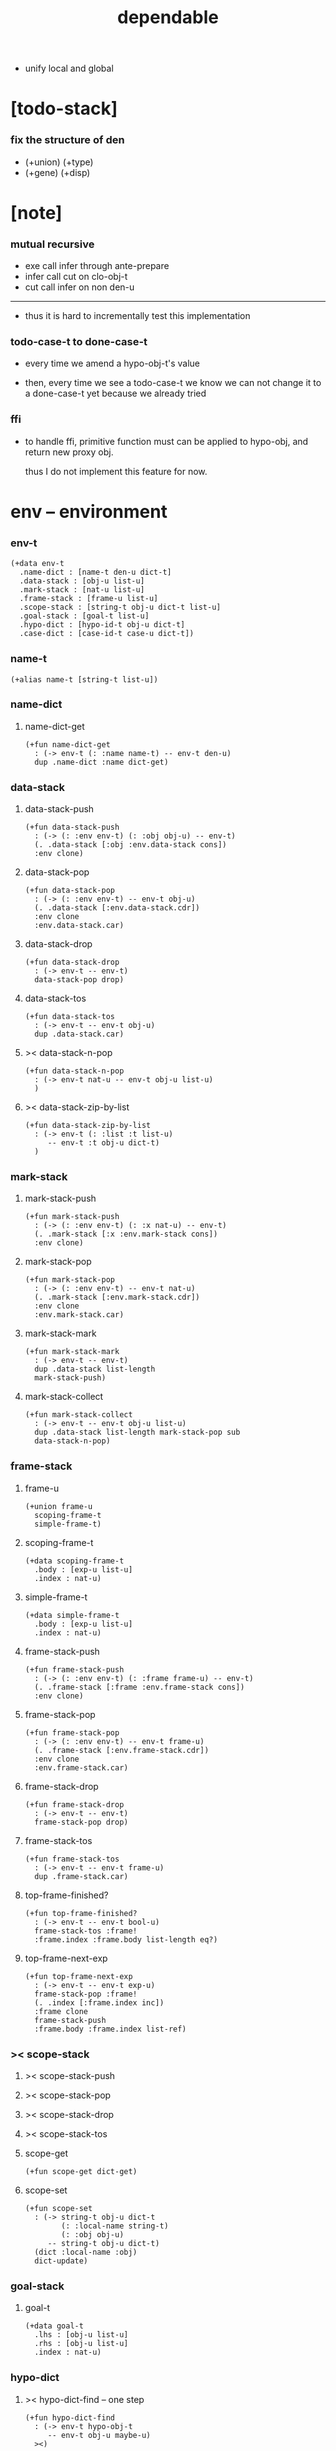 #+property: tangle dependable.jo
#+title: dependable
- unify local and global
* [todo-stack]

*** fix the structure of den

    - (+union) (+type)
    - (+gene) (+disp)

* [note]

*** mutual recursive

    - exe call infer through ante-prepare
    - infer call cut on clo-obj-t
    - cut call infer on non den-u

    ------

    - thus it is hard to incrementally test this implementation

*** todo-case-t to done-case-t

    - every time we amend a hypo-obj-t's value

    - then, every time we see a todo-case-t
      we know we can not change it to a done-case-t yet
      because we already tried

*** ffi

    - to handle ffi,
      primitive function must can be applied to hypo-obj,
      and return new proxy obj.

      thus I do not implement this feature for now.

* env -- environment

*** env-t

    #+begin_src jojo
    (+data env-t
      .name-dict : [name-t den-u dict-t]
      .data-stack : [obj-u list-u]
      .mark-stack : [nat-u list-u]
      .frame-stack : [frame-u list-u]
      .scope-stack : [string-t obj-u dict-t list-u]
      .goal-stack : [goal-t list-u]
      .hypo-dict : [hypo-id-t obj-u dict-t]
      .case-dict : [case-id-t case-u dict-t])
    #+end_src

*** name-t

    #+begin_src jojo
    (+alias name-t [string-t list-u])
    #+end_src

*** name-dict

***** name-dict-get

      #+begin_src jojo
      (+fun name-dict-get
        : (-> env-t (: :name name-t) -- env-t den-u)
        dup .name-dict :name dict-get)
      #+end_src

*** data-stack

***** data-stack-push

      #+begin_src jojo
      (+fun data-stack-push
        : (-> (: :env env-t) (: :obj obj-u) -- env-t)
        (. .data-stack [:obj :env.data-stack cons])
        :env clone)
      #+end_src

***** data-stack-pop

      #+begin_src jojo
      (+fun data-stack-pop
        : (-> (: :env env-t) -- env-t obj-u)
        (. .data-stack [:env.data-stack.cdr])
        :env clone
        :env.data-stack.car)
      #+end_src

***** data-stack-drop

      #+begin_src jojo
      (+fun data-stack-drop
        : (-> env-t -- env-t)
        data-stack-pop drop)
      #+end_src

***** data-stack-tos

      #+begin_src jojo
      (+fun data-stack-tos
        : (-> env-t -- env-t obj-u)
        dup .data-stack.car)
      #+end_src

***** >< data-stack-n-pop

      #+begin_src jojo
      (+fun data-stack-n-pop
        : (-> env-t nat-u -- env-t obj-u list-u)
        )
      #+end_src

***** >< data-stack-zip-by-list

      #+begin_src jojo
      (+fun data-stack-zip-by-list
        : (-> env-t (: :list :t list-u)
           -- env-t :t obj-u dict-t)
        )
      #+end_src

*** mark-stack

***** mark-stack-push

      #+begin_src jojo
      (+fun mark-stack-push
        : (-> (: :env env-t) (: :x nat-u) -- env-t)
        (. .mark-stack [:x :env.mark-stack cons])
        :env clone)
      #+end_src

***** mark-stack-pop

      #+begin_src jojo
      (+fun mark-stack-pop
        : (-> (: :env env-t) -- env-t nat-u)
        (. .mark-stack [:env.mark-stack.cdr])
        :env clone
        :env.mark-stack.car)
      #+end_src

***** mark-stack-mark

      #+begin_src jojo
      (+fun mark-stack-mark
        : (-> env-t -- env-t)
        dup .data-stack list-length
        mark-stack-push)
      #+end_src

***** mark-stack-collect

      #+begin_src jojo
      (+fun mark-stack-collect
        : (-> env-t -- env-t obj-u list-u)
        dup .data-stack list-length mark-stack-pop sub
        data-stack-n-pop)
      #+end_src

*** frame-stack

***** frame-u

      #+begin_src jojo
      (+union frame-u
        scoping-frame-t
        simple-frame-t)
      #+end_src

***** scoping-frame-t

      #+begin_src jojo
      (+data scoping-frame-t
        .body : [exp-u list-u]
        .index : nat-u)
      #+end_src

***** simple-frame-t

      #+begin_src jojo
      (+data simple-frame-t
        .body : [exp-u list-u]
        .index : nat-u)
      #+end_src

***** frame-stack-push

      #+begin_src jojo
      (+fun frame-stack-push
        : (-> (: :env env-t) (: :frame frame-u) -- env-t)
        (. .frame-stack [:frame :env.frame-stack cons])
        :env clone)
      #+end_src

***** frame-stack-pop

      #+begin_src jojo
      (+fun frame-stack-pop
        : (-> (: :env env-t) -- env-t frame-u)
        (. .frame-stack [:env.frame-stack.cdr])
        :env clone
        :env.frame-stack.car)
      #+end_src

***** frame-stack-drop

      #+begin_src jojo
      (+fun frame-stack-drop
        : (-> env-t -- env-t)
        frame-stack-pop drop)
      #+end_src

***** frame-stack-tos

      #+begin_src jojo
      (+fun frame-stack-tos
        : (-> env-t -- env-t frame-u)
        dup .frame-stack.car)
      #+end_src

***** top-frame-finished?

      #+begin_src jojo
      (+fun top-frame-finished?
        : (-> env-t -- env-t bool-u)
        frame-stack-tos :frame!
        :frame.index :frame.body list-length eq?)
      #+end_src

***** top-frame-next-exp

      #+begin_src jojo
      (+fun top-frame-next-exp
        : (-> env-t -- env-t exp-u)
        frame-stack-pop :frame!
        (. .index [:frame.index inc])
        :frame clone
        frame-stack-push
        :frame.body :frame.index list-ref)
      #+end_src

*** >< scope-stack

***** >< scope-stack-push

***** >< scope-stack-pop

***** >< scope-stack-drop

***** >< scope-stack-tos

***** scope-get

      #+begin_src jojo
      (+fun scope-get dict-get)
      #+end_src

***** scope-set

      #+begin_src jojo
      (+fun scope-set
        : (-> string-t obj-u dict-t
              (: :local-name string-t)
              (: :obj obj-u)
           -- string-t obj-u dict-t)
        (dict :local-name :obj)
        dict-update)
      #+end_src

*** goal-stack

***** goal-t

      #+begin_src jojo
      (+data goal-t
        .lhs : [obj-u list-u]
        .rhs : [obj-u list-u]
        .index : nat-u)
      #+end_src

*** hypo-dict

***** >< hypo-dict-find -- one step

      #+begin_src jojo
      (+fun hypo-dict-find
        : (-> env-t hypo-obj-t
           -- env-t obj-u maybe-u)
        ><)
      #+end_src

*** case-dict

***** >< case-dict-get

      #+begin_src jojo
      (+fun case-dict-get
        : (-> env-t case-obj-t
           -- env-t case-u)
       ><)
      #+end_src

* exp -- expression

*** [note] exp-u

    - each exp-u implement
      1. exe
      2. cut -- for exp-u can occur in body

*** exp-u

    #+begin_src jojo
    (+union exp-u
      call-exp-t
      get-exp-t
      set-exp-t
      clo-exp-t
      arrow-exp-t
      case-exp-t
      ins-u)
    #+end_src

*** call-exp-t

    #+begin_src jojo
    (+data call-exp-t
      .name : name-t)
    #+end_src

*** get-exp-t

    #+begin_src jojo
    (+data get-exp-t
      .local-name : string-t)
    #+end_src

*** set-exp-t

    #+begin_src jojo
    (+data set-exp-t
      .local-name : string-t)
    #+end_src

*** clo-exp-t

    #+begin_src jojo
    (+data clo-exp-t
      .body : [exp-u list-u])
    #+end_src

*** arrow-exp-t

    #+begin_src jojo
    (+data arrow-exp-t
      .ante : [exp-u list-u]
      .succ : [exp-u list-u])
    #+end_src

*** case-exp-t

    #+begin_src jojo
    (+data case-exp-t
      .arg : [exp-u list-u]
      .clause-dict : [string-t clo-exp-t dict-t])
    #+end_src

* eval

*** list-eval

    #+begin_src jojo
    (+fun list-eval
      : (-> (: :env env-t) (: :exp-list exp-u list-u) -- env-t)
      :env .frame-stack list-length :base!
      (. .body :exp-list
         .index 0)
      simple-frame-cr
      frame-stack-push
      :env :base eval-with-base)
    #+end_src

*** eval-with-base

    #+begin_src jojo
    (+fun eval-with-base
      : (-> env-t (: :base nat-u) -- env-t)
      (when [dup .frame-stack list-length :base equal? not]
        eval-one-step :base recur))
    #+end_src

*** eval-one-step -- pop rs

    #+begin_src jojo
    (note it is assumed that
      there is at least one step to exe)

    (+fun eval-one-step
      : (-> env-t -- env-t)
      (if top-frame-finished?
        (case frame-stack-pop
          (scoping-frame-t scope-stack-drop)
          (simple-frame-t nop))
        [top-frame-next-exp exe]))
    #+end_src

* collect

*** collect-obj-list

    #+begin_src jojo
    (+fun collect-obj-list
      : (-> env-t exp-u list-u -- env-t obj-u list-u)
      swap mark-stack-mark
      swap list-eval
      mark-stack-collect)
    #+end_src

*** collect-obj

    #+begin_src jojo
    (+fun collect-obj
      : (-> env-t list-u -- env-t obj-u)
      null cons
      collect-obj-list
      car)
    #+end_src

* exe

*** (exe env-t exp-u) -- might push rs

    #+begin_src jojo
    (+gene exe
      : (-> env-t (: :exp exp-u) -- env-t)
      "- exe fail" p nl
      "  :exp = " p :exp p nl
      error)
    #+end_src

*** (exe env-t call-exp-t)

    #+begin_src jojo
    (+disp exe : (-> env-t (: :exp call-exp-t) -- env-t)
      :exp.name name-dict-get den-exe)
    #+end_src

*** (exe env-t get-exp-t)

    #+begin_src jojo
    (+disp exe
      : (-> env-t (: :exp get-exp-t) -- env-t)
      scope-stack-tos :exp.local-name scope-get
      data-stack-push)
    #+end_src

*** (exe env-t set-exp-t)

    #+begin_src jojo
    (+disp exe
      : (-> env-t (: :exp set-exp-t) -- env-t)
      data-stack-pop :obj!
      scope-stack-pop :exp.local-name :obj scope-set
      scope-stack-push)
    #+end_src

*** (exe env-t clo-exp-t)

    #+begin_src jojo
    (+disp exe
      : (-> env-t (: :exp clo-exp-t) -- env-t)
      (. .scope scope-stack-tos
         .body [:exp.body])
      clo-obj-cr
      data-stack-push)
    #+end_src

*** (exe env-t arrow-exp-t)

    #+begin_src jojo
    (+disp exe
      : (-> env-t (: :exp arrow-exp-t) -- env-t)
      (. .ante [:exp.ante collect-obj-list]
         .succ [:exp.succ collect-obj-list])
      arrow-obj-cr
      data-stack-push)
    #+end_src

*** (exe env-t case-exp-t)

    #+begin_src jojo
    (+disp exe
      : (-> env-t (: :exp case-exp-t) -- env-t)
      :exp.arg collect-obj-list car
      :exp obj-match)
    #+end_src

*** [note] obj-match

    - when .arg of case-exp-t eval to

      1. data-cons-obj-t
         by the name of the cons
         we can decide which branch to go

      2. hypo-obj-t
         if hypo-obj-t has not bound to value
         we can not decide which branch to go
         a new case-obj-t will be created

*** >< obj-match

    #+begin_src jojo
    (+fun obj-match
      : (-> env-t
            (: :obj obj-u)
            (: :case-exp case-exp-t)
         -- env-t)
      (case :obj
        (data-cons-obj-t
         :obj.data-cons-name
         :case-exp.clause-dict
         dict-get collect-obj
         clo-obj-apply)
        (hypo-obj-t
         (case [:obj hypo-dict-find]
           (some-t
            :case-exp recur)
           (none-t
            :obj :case-exp new-case-obj
            data-stack-push)))
        (case-obj-t
         ><><><)
        (else error)))
    #+end_src

*** new-case-obj

    #+begin_src jojo
    (+fun new-case-obj
      : (-> env-t
            (: :obj hypo-obj-t)
            (: :case-exp case-exp-t)
         -- env-t case-obj-t)
      :case-exp.clause-dict eval-clause-dict :clause-dict!
      :obj :clause-dict new-sum-obj :sum-obj!
      (. .type :sum-obj
         .arg :obj
         .clause-dict :clause-dict)
      todo-case-cr)
    #+end_src

*** >< eval-clause-dict

    #+begin_src jojo
    (+fun eval-clause-dict
      : (-> env-t string-t clo-exp-t dict-t
         -- env-t string-t clo-obj-t dict-t))
    #+end_src

*** [note] new-sum-obj

    - given the data-constructor
      ><><>< hypo argument
      the type of each branch of a (match) can be known

*** >< new-sum-obj

    #+begin_src jojo
    (+fun new-sum-obj
      : (-> env-t
            (: :obj hypo-obj-t)
            (: :clause-dict [string-t clo-obj-t dict-t])
         -- env-t sum-obj-t)
       )
    #+end_src

*** >< clo-obj-apply

    #+begin_src jojo
    (+fun clo-obj-apply
      : (-> env-t clo-obj-t -- env-t)
      )
    #+end_src

* >< cut

*** [note] cut

    - to cut a function
      we only need to use the arrow of the function.

    - to cut the arrow of a function
      is to unify its antecedent
      with the objects in the data-stack,
      and return its succedent as return value.

      - the the values of objects
        is unified with values of the antecedent.
        thus it is a value-value unification.
        [v-v-uni]

    - to cut a hypo
      is to push this objects into data-stack
      and use its type as object.

    - to cut a data such as {succ}
      we must infer its type,
      i.e. an arrow object

    ------

    - x -
      when cutting a fun-den-t
      the argument in the ds might be sum-obj-t
      the result of the cut must also be sum-obj-t

*** (cut env-t exp-u)

    #+begin_src jojo
    (+gene cut
      : (-> (: :env env-t) (: :exp exp-u) -- env-t)
      error)
    #+end_src

*** >< list-cut

    #+begin_src jojo
    (+fun list-cut
      : (-> env-t (: :exp-list exp-u list-u) -- env-t)
      )
    #+end_src

* >< ins -- instruction

*** [note] ins-u

    - an ins-u is a special exp-u
      in the sense that
      as a data it has no fields

*** ins-u

    #+begin_src jojo
    (+union ins-u
      suppose-ins-t
      dup-ins-t
      infer-ins-t
      apply-ins-t)

    (+data suppose-ins-t)
    (+data dup-ins-t)
    (+data infer-ins-t)
    (+data apply-ins-t)
    #+end_src

*** [note] about hypothetically constructed object

    - in oop,
      when you ask for a new object of a class,
      the init function of the class is used
      to form an object of that class.
      [the init function might takes arguments]

    - in jojo,
      when you ask for a new object of a type,

      1. the type might has many data-constructors,
         we do not know
         which data-constructors should be used,
         thus a hypo will be created.

      2. the type might has only one data-constructor.
         but it takes arguments,
         we do not have the arguments yet,
         thus a hypo will be created.

*** [note] suppose-ins-t

    - [:n : <nat>]
      compiles to
      [<nat> suppose dup :n! infer]

    - two occurences of [<nat> suppose]
      create two different hypo-obj-ts.

*** suppose-ins-t exe

    #+begin_src jojo
    (+disp exe
      : (-> env-t (: :ins suppose-ins-t) -- env-t)
      data-stack-pop :type!
      generate-hypo-id :hypo-id!
      (. .hypo-id :hypo-id
         .type :type)
      hypo-type-obj-cr
      :hypo-type-obj!
      (. .hypo-id :hypo-id
         .hypo-type :hypo-type-obj)
      hypo-obj-cr
      data-stack-push)
    #+end_src

* den -- denotation

*** [note] den-u

    - each den-u must implement
      1. den-exe
      2. den-cut

*** den-u

    #+begin_src jojo
    (+union den-u
      fun-den-t
      data-cons-den-t
      type-cons-den-t)
    #+end_src

*** fun-den-t

    #+begin_src jojo
    (+data fun-den-t
      .type : arrow-exp-t
      .body : [exp-u list-u])
    #+end_src

*** data-cons-den-t

    #+begin_src jojo
    (+data data-cons-den-t
      .type : exp-u
      .data-cons-name : string-t
      .field-name-list : [string-t list-u]
      .type-cons-name : string-t)
    #+end_src

*** type-cons-den-t

    #+begin_src jojo
    (+data type-cons-den-t
      .type : exp-u
      .type-cons-name : string-t
      .field-name-list : [string-t list-u]
      .data-cons-name-list : [string-t list-u])
    #+end_src

* den-exe

*** (den-exe env-t den-u)

    #+begin_src jojo
    (+gene den-exe
      : (-> (: :env env-t) (: :den den-u) -- env-t)
      "- den-exe fail" p nl
      "  unknown den : " p :den p nl
      error)
    #+end_src

*** [note] fun-den-t

    - to execute a function
      is to apply a function
      to objects in the data-stack.

    - when you execute a function,
      a new arrow object will be created
      from the type of the function.

    - the antecedent is used
      to do an unification with the objects in the data-stack.

    - note that,
      new-frame will be formed for each function call,
      to give them new scope for local bindings.

*** (den-exe env-t fun-den-t)

    #+begin_src jojo
    (+disp den-exe
      : (-> env-t (: :den fun-den-t) -- env-t)
      (dict) scope-stack-push
      :den.type collect-obj :type!
      :type.ante ante-prepare
      :type.ante ante-correspond
      (. .body :den.body
         .index 0)
      scoping-frame-cr
      frame-stack-push)
    #+end_src

*** (den-exe env-t data-cons-den-t)

    #+begin_src jojo
    (+disp den-exe
      : (-> env-t (: :den data-cons-den-t)
         -- env-t)
      :den.type collect-obj :type!
      :type.ante ante-prepare
      :den.field-name-list data-stack-zip-by-list :fields!
      (. .type :type type->return-type
         .data-cons-name :den.data-cons-name
         .fields :fields)
      data-cons-obj-cr
      data-stack-push)
    #+end_src

*** (den-exe env-t type-cons-den-t)

    #+begin_src jojo
    (+disp den-exe
      : (-> env-t (: :den type-cons-den-t)
         -- env-t)
      :den.type collect-obj :type!
      :type.ante ante-prepare
      :den.field-name-list data-stack-zip-by-list :fields!
      (. .type :type type->return-type
         .type-cons-name :den.type-cons-name
         .fields :fields)
      type-cons-obj-cr
      data-stack-push)
    #+end_src

*** [note] ante-prepare

    1. get obj-u list-u from ds of length of ante

    2. obj-u list-u infer and unifiy with ante

       - this unification can let us write less types.
         for example, if we know 'add' is going to be applied
         to :x, we do not need to assert [:x : <nat>]

       - this unification might be part of the type-checking,
         because function application
         can happen during type-checking.
         if it fails, type-check fails.

       - data-constructors are special functions.
         thus they also do such unification.

*** ante-prepare

    #+begin_src jojo
    (+fun ante-prepare
      : (-> env-t (: :ante obj-u list-u) -- env-t)
      :ante list-length data-stack-n-pop :obj-list!
      :obj-list {infer} list-map :ante list-unifiy)
    #+end_src

*** [note] ante-correspond

    1. for hypo-type-obj-t in ante
       type->obj and unifiy with corresponding obj-u

    2. put those obj-u s
       that not correspond with hypo-type-obj-t
       back to ds

    ------

    - note that, in ante,
      the occurance of hypo-type-obj-t,
      is used as a criterion to take value out of ds.
      - not the occurance of local name.

*** >< ante-correspond

    #+begin_src jojo
    (+fun ante-correspond
      : (-> env-t (: :ante obj-u list-u) -- env-t)
      )
    #+end_src

*** type->return-type

    #+begin_src jojo
    (+fun type->return-type
      : (-> obj-u -- obj-u)
      (when [dup arrow-obj?]
        .succ .car))
    #+end_src

* >< den-cut

* obj -- object

*** [note] obj-u

    - each obj-u must implement
      1. infer
      2. cover
      3. unify

*** obj-u

    #+begin_src jojo
    (+union obj-u
      data-cons-obj-t type-cons-obj-t
      clo-obj-t arrow-obj-t
      hypo-obj-t hypo-type-obj-t
      case-obj-t sum-obj-t)
    #+end_src

*** data-cons-obj-t

    #+begin_src jojo
    (+data data-cons-obj-t
      .type : type-cons-obj-t
      .data-cons-name : string-t
      .fields : [string-t obj-u dict-t])
    #+end_src

*** type-cons-obj-t

    #+begin_src jojo
    (+data type-cons-obj-t
      .type : ><><><
      .type-cons-name : string-t
      .fields : [string-t obj-u dict-t])
    #+end_src

*** clo-obj-t

    #+begin_src jojo
    (+data clo-obj-t
      .scope : [string-t obj-u dict-t]
      .body : [exp-u list-u])
    #+end_src

*** arrow-obj-t

    #+begin_src jojo
    (+data arrow-obj-t
      .ante : [obj-u list-u]
      .succ : [obj-u list-u])
    #+end_src

*** [note] hypo-obj-t & hypo-type-obj-t

    - hypo-obj-t is the hero of unification.

    - hypo-obj-t denotes "hypothetically constructed object"
      whose type is known, but value is unknown for now.

      - a phrase learned from Arend Heyting
        << Intuitionistic Views on the Nature of Mathematics >>

    - in the future,
      unification-stack will be used
      to bind hypo-obj-t's value.

      - a hypo-obj-t can be viewed as a proxy to actual obj-u
        [through unification-stack].

    - be careful about
      'information non-decreasing principle'
      when asked for the type of a hypo-obj-t
      we must maintain the type is of which hypo-obj-t.

      thus hypo-type-obj-t is used

    - hypo-obj-t infer hypo-type-obj-t
      hypo-type-obj-t type->obj hypo-obj-t

      - note that
        hypo-type-obj-t is the only obj-u
        which 'type->obj' can applied to

*** hypo-id-t

    #+begin_src jojo
    (+data hypo-id-t
      .id : string-t)
    #+end_src

*** hypo-obj-t

    #+begin_src jojo
    (+data hypo-obj-t
      .hypo-id : hypo-id-t
      .hypo-type : hypo-type-obj-t)
    #+end_src

*** hypo-type-obj-t

    #+begin_src jojo
    (+data hypo-type-obj-t
      .hypo-id : hypo-id-t
      .type : obj-u)
    #+end_src

*** >< hypo-type-obj->hypo-obj

    #+begin_src jojo
    (+fun hypo-type-obj->hypo-obj
      : (-> env-t hypo-type-obj-t
         -- env-t hypo-obj-t))
    #+end_src

*** [note] case-obj-t & sum-obj-t

    - case-obj-t proxy to case-u
      for the state of case-u
      might can change from todo-case-t to done-case-t

    - the type of todo-case-t
      is sum-obj-t

    - the type of done-case-t
      is one branch of the sum-obj-t

*** case-id-t

    #+begin_src jojo
    (+data case-id-t
      .id : string-t)
    #+end_src

*** case-obj-t

    #+begin_src jojo
    (+data case-obj-t
      .case-id : case-id-t)
    #+end_src

*** case-u

    #+begin_src jojo
    (+union case-u
      todo-case-t
      done-case-t)

    (+data todo-case-t
      .type : sum-obj-t
      .arg : hypo-obj-t
      .clause-dict : [string-t clo-obj-t dict-t])

    (+data done-case-t
      .type : obj-u
      .result : obj-u)
    #+end_src

*** sum-obj-t

    #+begin_src jojo
    (+data sum-obj-t
      .objs : [obj-u list-u])
    #+end_src

* infer

*** (infer env-t obj-u)

    #+begin_src jojo
    (+gene infer
      : (-> (: :env env-t) (: :obj obj-u) -- env-t obj-u)
      error)
    #+end_src

*** >< (infer env-t data-cons-obj-t)

    #+begin_src jojo
    (+disp infer
     : (-> env-t data-cons-obj-t
        -- env-t type-cons-obj-t)
     )
    #+end_src

*** >< (infer env-t type-cons-obj-t)

    #+begin_src jojo
    (+disp infer
     : (-> env-t type-cons-obj-t
        -- env-t type-cons-obj-t))
    #+end_src

*** >< (infer env-t clo-obj-t)

    #+begin_src jojo
    (note every time the the type of a closure is asked for,
      we use the body of the closure
      to construct a new arrow object.)

    (+disp infer
     : (-> env-t clo-obj-t
        -- env-t arrow-obj-t))
    #+end_src

*** >< (infer env-t arrow-obj-t)

    #+begin_src jojo
    (+disp infer
     : (-> env-t arrow-obj-t
        -- env-t arrow-obj-t))
    #+end_src

*** >< (infer env-t arrow-obj-t)

    #+begin_src jojo
    (+disp infer
      : (-> env-t hypo-obj-t
         -- env-t hypo-type-obj-t))
    #+end_src

*** >< (infer env-t hypo-type-obj-t)

    #+begin_src jojo
    (+disp infer
      : (-> env-t hypo-type-obj-t
         -- env-t ><><><))
    #+end_src

*** >< (infer env-t case-obj-t)

    #+begin_src jojo
    (+disp infer
     : (-> env-t case-obj-t
        -- env-t obj-u))
    #+end_src

*** >< (infer env-t sum-obj-t)

    #+begin_src jojo
    (+disp infer
     : (-> env-t sum-obj-t
        -- env-t sum-obj-t))
    #+end_src

* >< unify

*** [note] sub term lattice & subtype relation

    - ><

*** >< list-unifiy

    #+begin_src jojo
    (+fun list-unifiy
      : (-> env-t (: :l obj-u list-u) (: :r obj-u list-u) -- env-t)
      )
    #+end_src

*** >< unify-one-step

    #+begin_src jojo
    (+fun unify-one-step
      : (-> env-t -- env-t)
      )
    #+end_src

*** unify

    #+begin_src jojo
    (+gene unify
      : (-> env-t obj-u obj-u -- env-t)
      )
    #+end_src

* >< cover

*** list-cover

    #+begin_src jojo
    (+fun list-cover
      : (-> env-t obj-u list-u obj-u list-u
         -- env-t))
    #+end_src

* check

*** [note] fun-den-type-check

    - to type-check a function definition,
      [of which the type exp must be a arrow-exp-t]
      1. we first exe the ante of the arrow-exp-t
      2. and cut the body exp to it
         and collect the result
      3. exe the succ of the arrow-exp-t
         cover it to the result of cut

*** fun-den-type-check

    #+begin_src jojo
    (+fun fun-den-type-check
      : (-> env-t (: :den fun-den-t))
      mark-stack-mark
      :den.type.ante list-eval
      :den.body list-cut
      mark-stack-collect :results!
      :den.type.succ collect-obj-list
      :results list-cover)
    #+end_src
